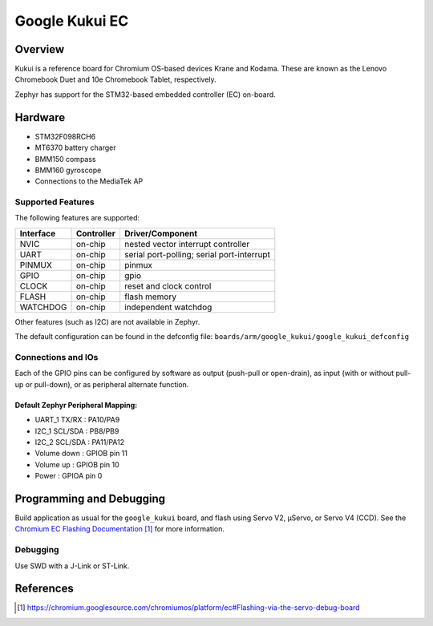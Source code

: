 .. _google_kukui_board:

Google Kukui EC
###############

Overview
********

Kukui is a reference board for Chromium OS-based devices Krane and
Kodama. These are known as the Lenovo Chromebook Duet and 10e Chromebook
Tablet, respectively.

Zephyr has support for the STM32-based embedded controller (EC) on-board.

Hardware
********

- STM32F098RCH6
- MT6370 battery charger
- BMM150 compass
- BMM160 gyroscope
- Connections to the MediaTek AP

Supported Features
==================

The following features are supported:

+-----------+------------+-------------------------------------+
| Interface | Controller | Driver/Component                    |
+===========+============+=====================================+
| NVIC      | on-chip    | nested vector interrupt controller  |
+-----------+------------+-------------------------------------+
| UART      | on-chip    | serial port-polling;                |
|           |            | serial port-interrupt               |
+-----------+------------+-------------------------------------+
| PINMUX    | on-chip    | pinmux                              |
+-----------+------------+-------------------------------------+
| GPIO      | on-chip    | gpio                                |
+-----------+------------+-------------------------------------+
| CLOCK     | on-chip    | reset and clock control             |
+-----------+------------+-------------------------------------+
| FLASH     | on-chip    | flash memory                        |
+-----------+------------+-------------------------------------+
| WATCHDOG  | on-chip    | independent watchdog                |
+-----------+------------+-------------------------------------+

Other features (such as I2C) are not available in Zephyr.

The default configuration can be found in the defconfig file:
``boards/arm/google_kukui/google_kukui_defconfig``

Connections and IOs
===================

Each of the GPIO pins can be configured by software as output
(push-pull or open-drain), as input (with or without pull-up or
pull-down), or as peripheral alternate function.

Default Zephyr Peripheral Mapping:
----------------------------------

- UART_1 TX/RX : PA10/PA9
- I2C_1 SCL/SDA : PB8/PB9
- I2C_2 SCL/SDA : PA11/PA12
- Volume down : GPIOB pin 11
- Volume up : GPIOB pin 10
- Power : GPIOA pin 0

Programming and Debugging
*************************

Build application as usual for the ``google_kukui`` board, and flash
using Servo V2, μServo, or Servo V4 (CCD). See the
`Chromium EC Flashing Documentation`_ for more information.

Debugging
=========

Use SWD with a J-Link or ST-Link.

References
**********

.. target-notes::

.. _Chromium EC Flashing Documentation:
   https://chromium.googlesource.com/chromiumos/platform/ec#Flashing-via-the-servo-debug-board
